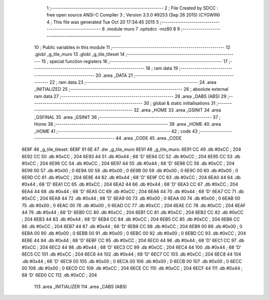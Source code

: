                               1 ;--------------------------------------------------------
                              2 ; File Created by SDCC : free open source ANSI-C Compiler
                              3 ; Version 3.5.0 #9253 (Sep 26 2015) (CYGWIN)
                              4 ; This file was generated Tue Oct 20 17:34:45 2015
                              5 ;--------------------------------------------------------
                              6 	.module muro
                              7 	.optsdcc -mz80
                              8 	
                              9 ;--------------------------------------------------------
                             10 ; Public variables in this module
                             11 ;--------------------------------------------------------
                             12 	.globl _g_tile_muro
                             13 	.globl _g_tile_tileset
                             14 ;--------------------------------------------------------
                             15 ; special function registers
                             16 ;--------------------------------------------------------
                             17 ;--------------------------------------------------------
                             18 ; ram data
                             19 ;--------------------------------------------------------
                             20 	.area _DATA
                             21 ;--------------------------------------------------------
                             22 ; ram data
                             23 ;--------------------------------------------------------
                             24 	.area _INITIALIZED
                             25 ;--------------------------------------------------------
                             26 ; absolute external ram data
                             27 ;--------------------------------------------------------
                             28 	.area _DABS (ABS)
                             29 ;--------------------------------------------------------
                             30 ; global & static initialisations
                             31 ;--------------------------------------------------------
                             32 	.area _HOME
                             33 	.area _GSINIT
                             34 	.area _GSFINAL
                             35 	.area _GSINIT
                             36 ;--------------------------------------------------------
                             37 ; Home
                             38 ;--------------------------------------------------------
                             39 	.area _HOME
                             40 	.area _HOME
                             41 ;--------------------------------------------------------
                             42 ; code
                             43 ;--------------------------------------------------------
                             44 	.area _CODE
                             45 	.area _CODE
   6E8F                      46 _g_tile_tileset:
   6E8F 91 6E                47 	.dw _g_tile_muro
   6E91                      48 _g_tile_muro:
   6E91 CC                   49 	.db #0xCC	; 204
   6E92 CC                   50 	.db #0xCC	; 204
   6E93 44                   51 	.db #0x44	; 68	'D'
   6E94 CC                   52 	.db #0xCC	; 204
   6E95 CC                   53 	.db #0xCC	; 204
   6E96 CC                   54 	.db #0xCC	; 204
   6E97 44                   55 	.db #0x44	; 68	'D'
   6E98 CC                   56 	.db #0xCC	; 204
   6E99 00                   57 	.db #0x00	; 0
   6E9A 00                   58 	.db #0x00	; 0
   6E9B 00                   59 	.db #0x00	; 0
   6E9C 00                   60 	.db #0x00	; 0
   6E9D CC                   61 	.db #0xCC	; 204
   6E9E 44                   62 	.db #0x44	; 68	'D'
   6E9F CC                   63 	.db #0xCC	; 204
   6EA0 44                   64 	.db #0x44	; 68	'D'
   6EA1 CC                   65 	.db #0xCC	; 204
   6EA2 44                   66 	.db #0x44	; 68	'D'
   6EA3 CC                   67 	.db #0xCC	; 204
   6EA4 44                   68 	.db #0x44	; 68	'D'
   6EA5 CC                   69 	.db #0xCC	; 204
   6EA6 44                   70 	.db #0x44	; 68	'D'
   6EA7 CC                   71 	.db #0xCC	; 204
   6EA8 44                   72 	.db #0x44	; 68	'D'
   6EA9 00                   73 	.db #0x00	; 0
   6EAA 00                   74 	.db #0x00	; 0
   6EAB 00                   75 	.db #0x00	; 0
   6EAC 00                   76 	.db #0x00	; 0
   6EAD CC                   77 	.db #0xCC	; 204
   6EAE CC                   78 	.db #0xCC	; 204
   6EAF 44                   79 	.db #0x44	; 68	'D'
   6EB0 CC                   80 	.db #0xCC	; 204
   6EB1 CC                   81 	.db #0xCC	; 204
   6EB2 CC                   82 	.db #0xCC	; 204
   6EB3 44                   83 	.db #0x44	; 68	'D'
   6EB4 CC                   84 	.db #0xCC	; 204
   6EB5 CC                   85 	.db #0xCC	; 204
   6EB6 CC                   86 	.db #0xCC	; 204
   6EB7 44                   87 	.db #0x44	; 68	'D'
   6EB8 CC                   88 	.db #0xCC	; 204
   6EB9 00                   89 	.db #0x00	; 0
   6EBA 00                   90 	.db #0x00	; 0
   6EBB 00                   91 	.db #0x00	; 0
   6EBC 00                   92 	.db #0x00	; 0
   6EBD CC                   93 	.db #0xCC	; 204
   6EBE 44                   94 	.db #0x44	; 68	'D'
   6EBF CC                   95 	.db #0xCC	; 204
   6EC0 44                   96 	.db #0x44	; 68	'D'
   6EC1 CC                   97 	.db #0xCC	; 204
   6EC2 44                   98 	.db #0x44	; 68	'D'
   6EC3 CC                   99 	.db #0xCC	; 204
   6EC4 44                  100 	.db #0x44	; 68	'D'
   6EC5 CC                  101 	.db #0xCC	; 204
   6EC6 44                  102 	.db #0x44	; 68	'D'
   6EC7 CC                  103 	.db #0xCC	; 204
   6EC8 44                  104 	.db #0x44	; 68	'D'
   6EC9 00                  105 	.db #0x00	; 0
   6ECA 00                  106 	.db #0x00	; 0
   6ECB 00                  107 	.db #0x00	; 0
   6ECC 00                  108 	.db #0x00	; 0
   6ECD CC                  109 	.db #0xCC	; 204
   6ECE CC                  110 	.db #0xCC	; 204
   6ECF 44                  111 	.db #0x44	; 68	'D'
   6ED0 CC                  112 	.db #0xCC	; 204
                            113 	.area _INITIALIZER
                            114 	.area _CABS (ABS)
